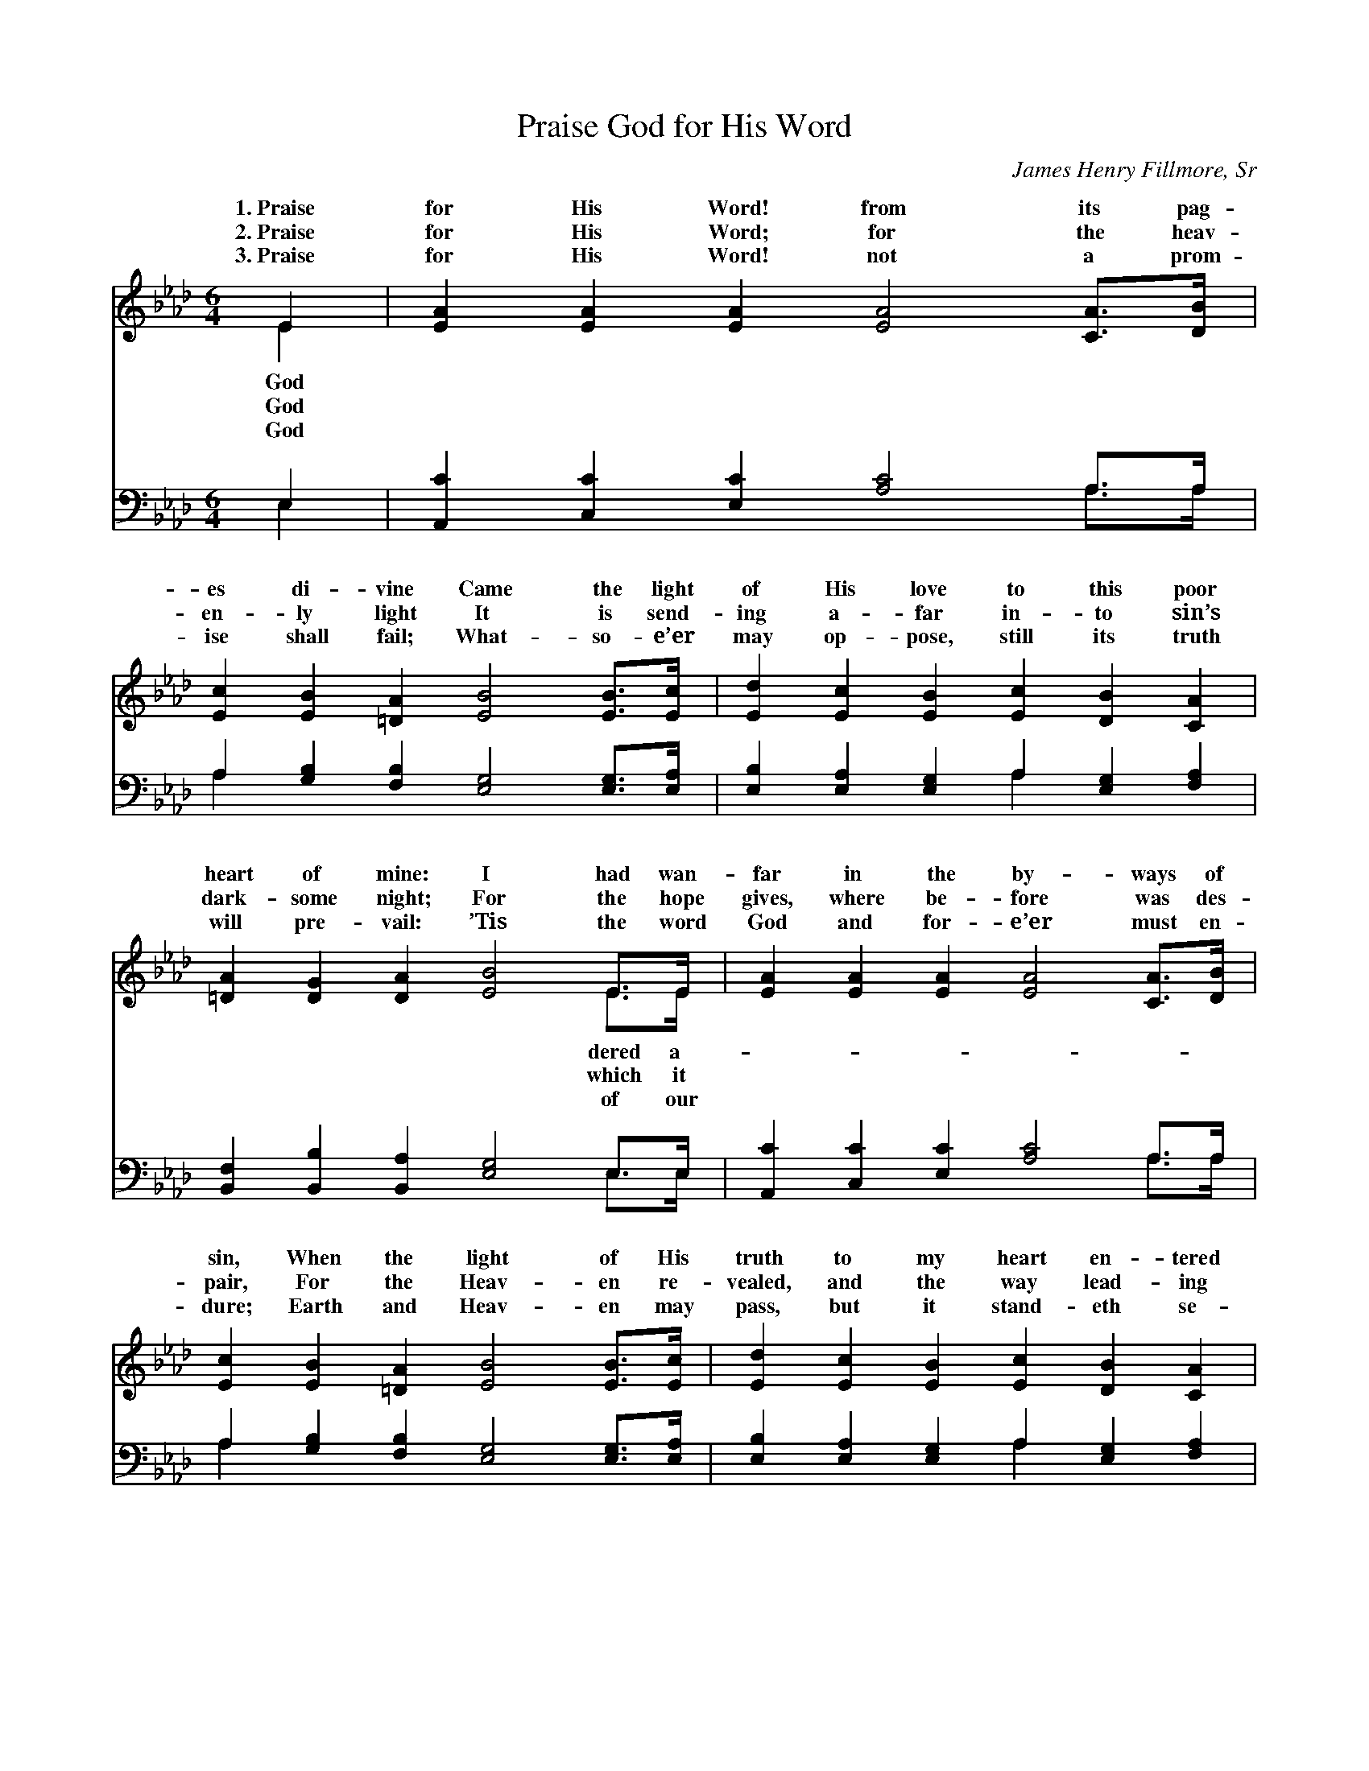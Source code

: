 X:1
T:Praise God for His Word
C:James Henry Fillmore, Sr
Z:Public Domain
%%score ( 1 2 ) ( 3 4 )
L:1/4
M:6/4
I:linebreak $
K:Ab
V:1 treble 
V:2 treble 
V:3 bass 
V:4 bass 
V:1
 E | [EA] [EA] [EA] [EA]2 [CA]/>[DB]/ |$ [Ec] [EB] [=DA] [EB]2 [EB]/>[Ec]/ | %3
w: 1.~Praise|for His Word! from its pag-|es di- vine Came the light|
w: 2.~Praise|for His Word; for the heav-|en- ly light It is send-|
w: 3.~Praise|for His Word! not a prom-|ise shall fail; What- so- e’er|
 [Ed] [Ec] [EB] [Ec] [DB] [CA] |$ [=DA] [DG] [DA] [EB]2 E/>E/ | [EA] [EA] [EA] [EA]2 [CA]/>[DB]/ |$ %6
w: of His love to this poor|heart of mine: I had wan-|far in the by- ways of|
w: ing a- far in- to sin’s|dark- some night; For the hope|gives, where be- fore was des-|
w: may op- pose, still its truth|will pre- vail: ’Tis the word|God and for- e’er must en-|
 [Ec] [EB] [=DA] [EB]2 [EB]/>[Ec]/ | [Ed] [Ec] [EB] [Ec] [DB] [CA] |$ [FB] [EA] [EG] [EA]2 || %9
w: sin, When the light of His|truth to my heart en- tered|in. * * *|
w: pair, For the Heav- en re-|vealed, and the way lead- ing|there! Praise God for|
w: dure; Earth and Heav- en may|pass, but it stand- eth se-|cure. * * *|
"^Refrain" (c/>d/) | [Ae]2 [Ac]/>[Ad]/ [Ae]2 A/A/ |$ [Gd] [Gd] [Ac] [GB]2 [EB]/>[EB]/ | %12
w: |||
w: His *|which its pag- es un- fold!|sto- ry of love which will|
w: |||
 [=Ec] [Ec] [EB] [FA] [FA] F |$ [=DB] [DB] [Dc] [EB]2 E/>E/ | [EA] [EA] [EA] [EA] [EG] [EA] |$ %15
w: |||
w: ne- ver grow old! For the|on life’s path- way which streams|pag- es! Praise God for His|
w: |||
 [GB] [GB] [GB] [GB] A [EB] | [Ec] [Ec] [Ad] [Ae]2 [FA]/[Fd]/ | [Ec] [Ec] [EA] [GB] [EA] |] %18
w: |||
w: Word, bless- èd Book of the|es! * * * * *||
w: |||
V:2
 E | x6 |$ x6 | x6 |$ x5 E/>E/ | x6 |$ x6 | x6 |$ x5 || A | x5 A/A/ |$ x6 | x5 F |$ x5 E/>E/ | %14
w: God||||dered a-||||||||||
w: God||||which it|||||grace|For the||light|from its|
w: God||||of our||||||||||
 x6 |$ x4 A x | x6 | x5 |] %18
w: ||||
w: |Ag-|||
w: ||||
V:3
 E, | [A,,C] [C,C] [E,C] [A,C]2 A,/>A,/ |$ A, [G,B,] [F,B,] [E,G,]2 [E,G,]/>[E,A,]/ | %3
 [E,B,] [E,A,] [E,G,] A, [E,G,] [F,A,] |$ [B,,F,] [B,,B,] [B,,A,] [E,G,]2 E,/>E,/ | %5
 [A,,C] [C,C] [E,C] [A,C]2 A,/>A,/ |$ A, [G,B,] [F,B,] [E,G,]2 [E,G,]/>[E,A,]/ | %7
 [E,B,] [E,A,] [E,G,] A, [E,G,] [F,A,] |$ [D,D] [E,C] [E,B,] [A,,C]2 || (A,/>B,/) | %10
 [A,C]2 A,/>[A,B,]/ [A,C]2 [CE]/[CE]/ |$ [B,E] [B,E] [A,E] [E,E]2 [D,G,]/>[D,G,]/ | %12
 [C,G,] [C,G,] [C,C] [F,C] [F,C] [F,A,] |$ [B,,F,] [B,,F,] [B,,A,] [E,G,]2 E,/>E,/ | %14
 [A,,C] [C,C] [E,C] [A,C] [B,D] [A,C] |$ [E,E] [E,E] [E,E] [E,D] [F,C] [G,B,] | %16
 A, A, [F,A,] [C,A,]2 [D,A,]/[D,A,]/ | [E,A,] [E,A,] [E,C] [E,D] [A,,C] |] %18
V:4
 E, | x5 A,/>A,/ |$ A, x5 | x3 A, x2 |$ x5 E,/>E,/ | x5 A,/>A,/ |$ A, x5 | x3 A, x2 |$ x5 || A, | %10
 x2 A,3/4 x13/4 |$ x6 | x6 |$ x5 E,/>E,/ | x6 |$ x6 | A, A, x4 | x5 |] %18

